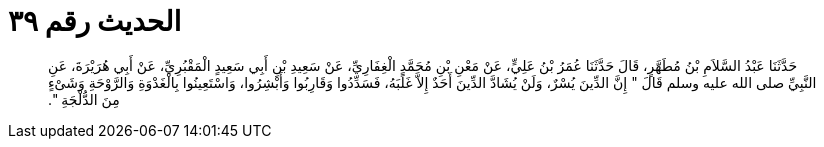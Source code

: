 
= الحديث رقم ٣٩

[quote.hadith]
حَدَّثَنَا عَبْدُ السَّلاَمِ بْنُ مُطَهَّرٍ، قَالَ حَدَّثَنَا عُمَرُ بْنُ عَلِيٍّ، عَنْ مَعْنِ بْنِ مُحَمَّدٍ الْغِفَارِيِّ، عَنْ سَعِيدِ بْنِ أَبِي سَعِيدٍ الْمَقْبُرِيِّ، عَنْ أَبِي هُرَيْرَةَ، عَنِ النَّبِيِّ صلى الله عليه وسلم قَالَ ‏"‏ إِنَّ الدِّينَ يُسْرٌ، وَلَنْ يُشَادَّ الدِّينَ أَحَدٌ إِلاَّ غَلَبَهُ، فَسَدِّدُوا وَقَارِبُوا وَأَبْشِرُوا، وَاسْتَعِينُوا بِالْغَدْوَةِ وَالرَّوْحَةِ وَشَىْءٍ مِنَ الدُّلْجَةِ ‏"‏‏.‏